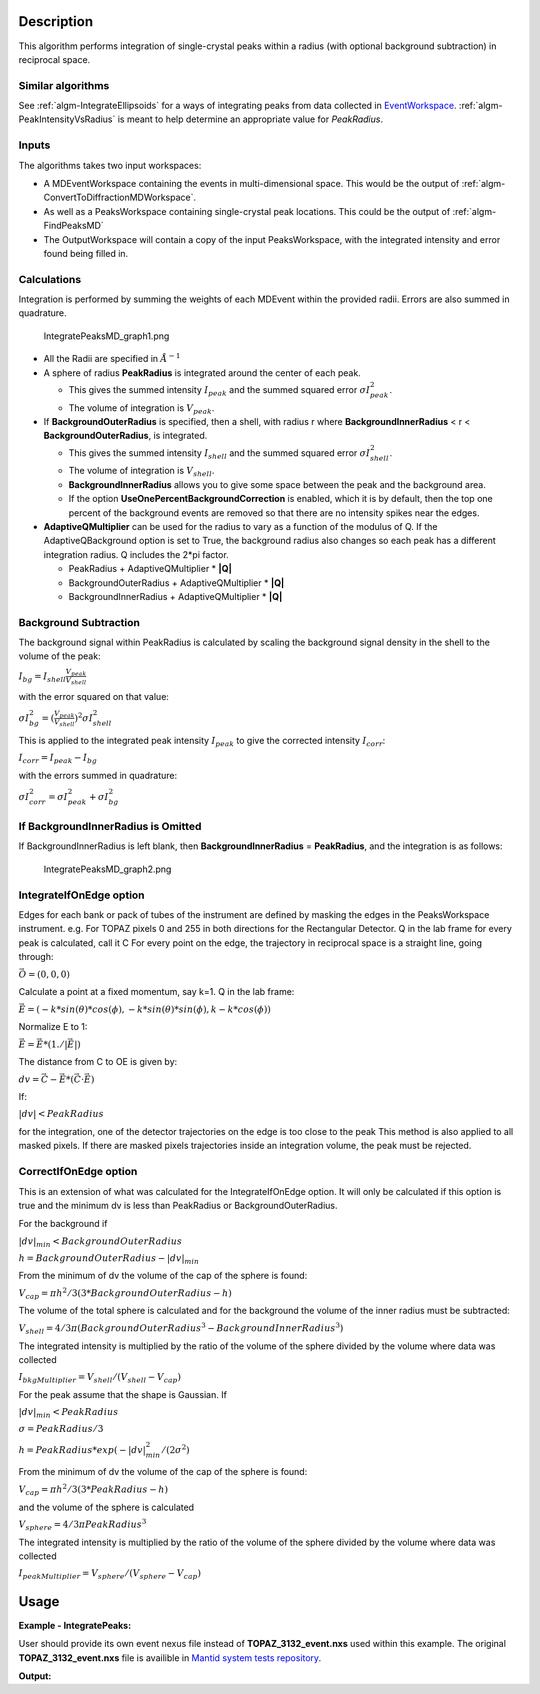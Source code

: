 .. algorithm::

.. summary::

.. relatedalgorithms::

.. properties::

Description
-----------

This algorithm performs integration of single-crystal peaks within a
radius (with optional background subtraction) in reciprocal space.

Similar algorithms
##################

See :ref:`algm-IntegrateEllipsoids` for a ways of integrating peaks from data collected in
`EventWorkspace <http://www.mantidproject.org/EventWorkspace>`_. :ref:`algm-PeakIntensityVsRadius`
is meant to help determine an appropriate value for `PeakRadius`.

Inputs
######

The algorithms takes two input workspaces:

-  A MDEventWorkspace containing the events in multi-dimensional space.
   This would be the output of
   :ref:`algm-ConvertToDiffractionMDWorkspace`.
-  As well as a PeaksWorkspace containing single-crystal peak locations.
   This could be the output of :ref:`algm-FindPeaksMD`
-  The OutputWorkspace will contain a copy of the input PeaksWorkspace,
   with the integrated intensity and error found being filled in.

Calculations
############

Integration is performed by summing the weights of each MDEvent within
the provided radii. Errors are also summed in quadrature.

.. figure:: /images/IntegratePeaksMD_graph1.png
   :alt: IntegratePeaksMD_graph1.png

   IntegratePeaksMD\_graph1.png

-  All the Radii are specified in :math:`\AA^{-1}`
-  A sphere of radius **PeakRadius** is integrated around the center of
   each peak.

   -  This gives the summed intensity :math:`I_{peak}` and the summed
      squared error :math:`\sigma I_{peak}^2`.
   -  The volume of integration is :math:`V_{peak}`.

-  If **BackgroundOuterRadius** is specified, then a shell, with radius
   r where **BackgroundInnerRadius** < r < **BackgroundOuterRadius**, is
   integrated.

   -  This gives the summed intensity :math:`I_{shell}` and the summed
      squared error :math:`\sigma I_{shell}^2`.
   -  The volume of integration is :math:`V_{shell}`.
   -  **BackgroundInnerRadius** allows you to give some space between
      the peak and the background area.
   -  If the option **UseOnePercentBackgroundCorrection** is enabled, which it is by default, then the top one percent of the background events are removed so that there are no intensity spikes near the edges.

-  **AdaptiveQMultiplier** can be used for the radius to vary as a function of the modulus of Q. If the AdaptiveQBackground option is set to True, the background radius also changes so each peak has a different integration radius.  Q includes the 2*pi factor.

   -  PeakRadius + AdaptiveQMultiplier * **|Q|** 
   -  BackgroundOuterRadius + AdaptiveQMultiplier * **|Q|** 
   -  BackgroundInnerRadius + AdaptiveQMultiplier * **|Q|**

Background Subtraction
######################

The background signal within PeakRadius is calculated by scaling the
background signal density in the shell to the volume of the peak:

:math:`I_{bg} = I_{shell} \frac{V_{peak}}{V_{shell}}`

with the error squared on that value:

:math:`\sigma I_{bg}^2 = (\frac{V_{peak}}{V_{shell}})^2 \sigma I_{shell}^2`

This is applied to the integrated peak intensity :math:`I_{peak}` to
give the corrected intensity :math:`I_{corr}`:

:math:`I_{corr} = I_{peak} - I_{bg}`

with the errors summed in quadrature:

:math:`\sigma I_{corr}^2 = \sigma I_{peak}^2 + \sigma I_{bg}^2`

If BackgroundInnerRadius is Omitted
###################################

If BackgroundInnerRadius is left blank, then **BackgroundInnerRadius** =
**PeakRadius**, and the integration is as follows:

.. figure:: /images/IntegratePeaksMD_graph2.png
   :alt: IntegratePeaksMD_graph2.png

   IntegratePeaksMD\_graph2.png

IntegrateIfOnEdge option
###################################

Edges for each bank or pack of tubes of the instrument are defined by masking the edges in the PeaksWorkspace instrument. 
e.g. For TOPAZ pixels 0 and 255 in both directions for the Rectangular Detector.
Q in the lab frame for every peak is calculated, call it C
For every point on the edge, the trajectory in reciprocal space is a straight line, going through:

:math:`\vec{O}=(0,0,0)`

Calculate a point at a fixed momentum, say k=1. 
Q in the lab frame:

:math:`\vec{E}=(-k*sin(\theta)*cos(\phi),-k*sin(\theta)*sin(\phi),k-k*cos(\phi))`

Normalize E to 1: 

:math:`\vec{E}=\vec{E}*(1./\left|\vec{E}\right|)`

The distance from C to OE is given by:

:math:`dv=\vec{C}-\vec{E}*(\vec{C} \cdot \vec{E})`

If:

:math:`\left|dv\right|<PeakRadius`

for the integration, one of the detector trajectories on the edge is too close to the peak 
This method is also applied to all masked pixels.  If there are masked pixels trajectories inside an integration volume, the peak must be rejected.

   
CorrectIfOnEdge option
###################################

This is an extension of what was calculated for the IntegrateIfOnEdge option.  It will only be calculated if this option  
is true and the minimum dv is less than PeakRadius or BackgroundOuterRadius.  

For the background if

:math:`\left|dv\right|_{min}<BackgroundOuterRadius` 

:math:`h = BackgroundOuterRadius - \left|dv\right|_{min}`

From the minimum of dv the volume of the cap of the sphere is found:

:math:`V_{cap} = \pi h^2 / 3 (3 * BackgroundOuterRadius - h)`

The volume of the total sphere is calculated and for the background the volume of the inner radius must be subtracted:

:math:`V_{shell} = 4/3 \pi (BackgroundOuterRadius^3 - BackgroundInnerRadius^3)`

The integrated intensity is multiplied by the ratio of the volume of the sphere divided by the volume where data was collected

:math:`I_{bkgMultiplier} = V_{shell} / (V_{shell} - V_{cap})`


For the peak assume that the shape is Gaussian.  If

:math:`\left|dv\right|_{min}<PeakRadius`

:math:`\sigma = PeakRadius / 3`

:math:`h = PeakRadius * exp(-\left|dv\right|_{min}^2 / (2 \sigma^2)`

From the minimum of dv the volume of the cap of the sphere is found:

:math:`V_{cap} = \pi h^2 / 3 (3 * PeakRadius - h)`

and the volume of the sphere is calculated

:math:`V_{sphere} = 4/3 \pi PeakRadius^3`

The integrated intensity is multiplied by the ratio of the volume of the sphere divided by the volume where data was collected

:math:`I_{peakMultiplier} = V_{sphere} / (V_{sphere} - V_{cap})`


   
Usage
------

**Example - IntegratePeaks:**

User should provide its own 
event nexus file instead of **TOPAZ_3132_event.nxs** used within this example. The original **TOPAZ_3132_event.nxs**
file is availible in `Mantid system tests repository <https://github.com/mantidproject/systemtests/tree/master/Data/TOPAZ_3132_event.nxs>`_.

.. The code itself works but disabled from doc tests as takes too long to complete. 
.. .. testcode:: exIntegratePeaksMD

.. code-block:: python
   :linenos:

   def print_tableWS(pTWS,nRows):
       ''' Method to print part of the table workspace '''
       tab_names=pTWS.keys()
       row = ""
       for name in tab_names:
           if len(name)>8:
              name= name[:8]
           row += "| {:8} ".format(name)
       print(row + "|")
   
       for i in range(nRows):
           row = ""
           for name in tab_names:
                 col = pTWS.column(name);
                 data2pr=col[i]
                 if type(data2pr) is float:
                     row += "| {:8.1f} ".format(data2pr)
                 else:
                     row += "| {:8} ".format(str(data2pr))
           print(row + "|")

    # Load a SCD data set and find the peaks
   LoadEventNexus(Filename=r'TOPAZ_3132_event.nxs',OutputWorkspace='TOPAZ_3132_nxs')
   ConvertToDiffractionMDWorkspace(InputWorkspace='TOPAZ_3132_nxs',OutputWorkspace='TOPAZ_3132_md',LorentzCorrection='1')
   FindPeaksMD(InputWorkspace='TOPAZ_3132_md',PeakDistanceThreshold='0.15',MaxPeaks='100',OutputWorkspace='peaks')
   FindUBUsingFFT(PeaksWorkspace='peaks',MinD='2',MaxD='16')

    # Perform the peak integration, in-place in the 'peaks' workspace.
   peaks= IntegratePeaksMD(InputWorkspace='TOPAZ_3132_md', PeaksWorkspace='peaks',\
        PeakRadius=0.12, BackgroundOuterRadius=0.2, BackgroundInnerRadius=0.16,\
        OutputWorkspace='peaks')
        
   # print the integration results
   print_tableWS(peaks,10)   

**Output:**

.. .. testoutput:: exIntegratePeaksMD

.. code-block:: python
   :linenos:


   | RunNumbe | DetID    | h        | k        | l        | Waveleng | Energy   | TOF      | DSpacing | Intens   | SigInt   | BinCount | BankName | Row      | Col      | QLab     | QSample  |
   | 3132     | 1168209  |      0.0 |      0.0 |      0.0 |      1.1 |     66.9 |   5158.0 |      0.7 |   2160.9 |     32.3 |   1326.0 | bank17   |     81.0 |    211.0 | [4.42961,2.81707,7.86314] | [8.75838,3.55459,-0.205083] |
   | 3132     | 1124983  |      0.0 |      0.0 |      0.0 |      1.6 |     33.9 |   7250.6 |      1.0 |   1990.0 |     14.4 |   1060.0 | bank17   |    119.0 |     42.0 | [3.14813,2.43563,4.75389] | [5.9822,1.62965,0.00130101] |
   | 3132     | 1141521  |      0.0 |      0.0 |      0.0 |      1.7 |     28.1 |   7959.1 |      1.0 |    644.6 |      7.3 |   1034.0 | bank17   |     17.0 |    107.0 | [2.60893,2.31831,4.86248] | [5.69311,1.79103,-0.453311] |
   | 3132     | 1125238  |      0.0 |      0.0 |      0.0 |      3.1 |      8.4 |  14518.9 |      2.0 |    750.5 |      2.2 |    880.0 | bank17   |    118.0 |     43.0 | [1.57116,1.21649,2.37775] | [2.98926,0.816337,-0.00161709] |
   | 3132     | 1170852  |      0.0 |      0.0 |      0.0 |      1.6 |     34.0 |   7235.3 |      1.0 |   1826.4 |     14.7 |    762.0 | bank17   |    164.0 |    221.0 | [3.4229,1.70246,5.39532] | [6.0734,2.6008,0.271523] |
   | 3132     | 1156497  |      0.0 |      0.0 |      0.0 |      2.1 |     18.9 |   9718.2 |      1.3 |   5137.6 |     13.4 |    518.0 | bank17   |    145.0 |    165.0 | [2.49117,1.46093,3.88649] | [4.5291,1.70753,0.129446] |
   | 3132     | 1207828  |      0.0 |      0.0 |      0.0 |      1.7 |     27.9 |   7989.1 |      1.3 |   3233.6 |     12.7 |   1024.0 | bank18   |     20.0 |    110.0 | [2.80538,2.29342,3.08833] | [4.71342,0.553533,0.380727] |
   | 3132     | 1218593  |      0.0 |      0.0 |      0.0 |      1.0 |     79.6 |   4729.3 |      0.8 |   3018.1 |     35.4 |    756.0 | bank18   |     33.0 |    152.0 | [4.96533,3.60693,5.32436] | [7.98578,1.19927,0.895763] |
   | 3132     | 1232694  |      0.0 |      0.0 |      0.0 |      1.2 |     53.4 |   5772.9 |      0.9 |   3464.5 |     25.9 |    631.0 | bank18   |     54.0 |    207.0 | [4.29539,2.63813,4.45945] | [6.53086,1.27477,1.00974] |
   | 3132     | 1200023  |      0.0 |      0.0 |      0.0 |      0.7 |    159.1 |   3345.1 |      0.6 |   3796.1 |     71.1 |    509.0 | bank18   |    151.0 |     79.0 | [6.75629,4.8092,5.93224] | [10.0166,0.773518,1.74245] |

.. categories::

.. sourcelink::
